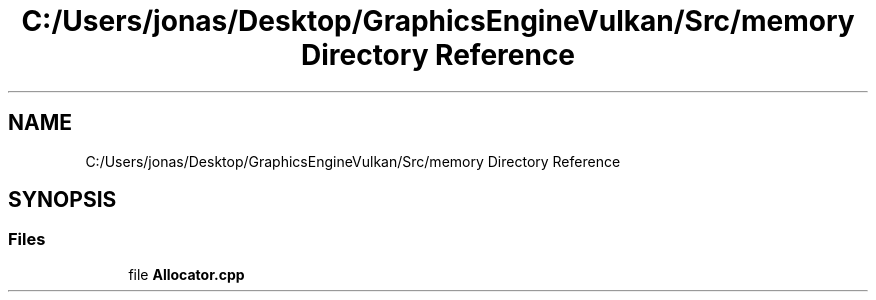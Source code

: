 .TH "C:/Users/jonas/Desktop/GraphicsEngineVulkan/Src/memory Directory Reference" 3 "Tue Jun 7 2022" "Version 1.9" "GraphicsEngine" \" -*- nroff -*-
.ad l
.nh
.SH NAME
C:/Users/jonas/Desktop/GraphicsEngineVulkan/Src/memory Directory Reference
.SH SYNOPSIS
.br
.PP
.SS "Files"

.in +1c
.ti -1c
.RI "file \fBAllocator\&.cpp\fP"
.br
.in -1c
